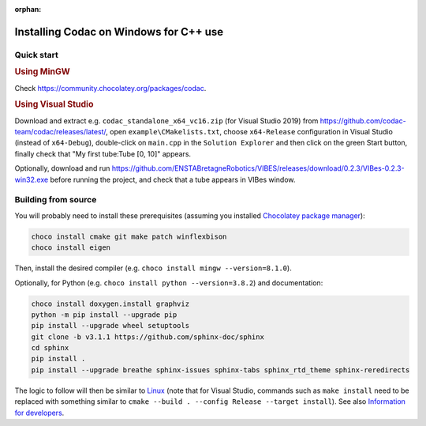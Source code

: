:orphan:

.. _sec-installation-full-windows:

#######################################
Installing Codac on Windows for C++ use
#######################################


Quick start
-----------

.. rubric:: Using MinGW

Check https://community.chocolatey.org/packages/codac.


.. rubric:: Using Visual Studio

Download and extract e.g. ``codac_standalone_x64_vc16.zip`` (for Visual Studio 2019) from `<https://github.com/codac-team/codac/releases/latest/>`_, open ``example\CMakelists.txt``, choose ``x64-Release`` configuration in Visual Studio (instead of ``x64-Debug``), double-click on ``main.cpp`` in the ``Solution Explorer`` and then click on the green Start button, finally check that "My first tube:Tube [0, 10]" appears.

Optionally, download and run `<https://github.com/ENSTABretagneRobotics/VIBES/releases/download/0.2.3/VIBes-0.2.3-win32.exe>`_ before running the project, and check that a tube appears in VIBes window.


Building from source
--------------------

You will probably need to install these prerequisites (assuming you installed `Chocolatey package manager <https://chocolatey.org/install>`_):

.. code-block:: bat

  choco install cmake git make patch winflexbison
  choco install eigen
  
Then, install the desired compiler (e.g. ``choco install mingw --version=8.1.0``). 

Optionally, for Python (e.g. ``choco install python --version=3.8.2``) and documentation:

.. code-block:: bat

  choco install doxygen.install graphviz
  python -m pip install --upgrade pip
  pip install --upgrade wheel setuptools
  git clone -b v3.1.1 https://github.com/sphinx-doc/sphinx
  cd sphinx
  pip install .
  pip install --upgrade breathe sphinx-issues sphinx-tabs sphinx_rtd_theme sphinx-reredirects

The logic to follow will then be similar to `Linux <01-installation-full-linux.html>`_ (note that for Visual Studio, commands such as ``make install`` need to be replaced with something similar to ``cmake --build . --config Release --target install``). See also `Information for developers <info_dev.html>`_.
